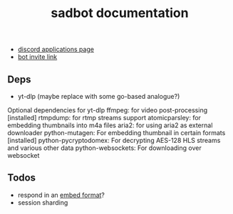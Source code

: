 #+title: sadbot documentation

- [[https://discord.com/developers/applications][discord applications page]]
- [[https://discord.com/api/oauth2/authorize?client_id=1104687184537190441&permissions=274881440832&scope=bot][bot invite link]]

** Deps
- yt-dlp (maybe replace with some go-based analogue?)

Optional dependencies for yt-dlp
    ffmpeg: for video post-processing [installed]
    rtmpdump: for rtmp streams support
    atomicparsley: for embedding thumbnails into m4a files
    aria2: for using aria2 as external downloader
    python-mutagen: For embedding thumbnail in certain formats [installed]
    python-pycryptodomex: For decrypting AES-128 HLS streams and various other data
    python-websockets: For downloading over websocket

** Todos
- respond in an [[https://0x2142.com/how-to-discordgo-bot/#generating-a-discord-embed-message][embed format]]?
- session sharding
